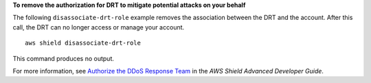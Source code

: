 **To remove the authorization for DRT to mitigate potential attacks on your behalf**

The following ``disassociate-drt-role`` example removes the association between the DRT and the account. After this call, the DRT can no longer access or manage your account. ::

    aws shield disassociate-drt-role 

This command produces no output.
 
For more information, see `Authorize the DDoS Response Team <https://docs.aws.amazon.com/waf/latest/developerguide/authorize-DRT.html>`__ in the *AWS Shield Advanced Developer Guide*.
